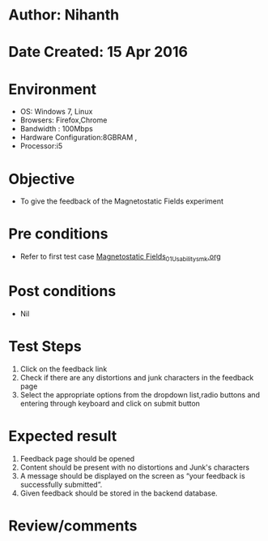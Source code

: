* Author: Nihanth
* Date Created: 15 Apr 2016
* Environment
  - OS: Windows 7, Linux
  - Browsers: Firefox,Chrome
  - Bandwidth : 100Mbps
  - Hardware Configuration:8GBRAM , 
  - Processor:i5

* Objective
  - To give the feedback of the Magnetostatic Fields experiment

* Pre conditions
  - Refer to first test case [[https://github.com/Virtual-Labs/electro-magnetic-theory-iiith/blob/master/test-cases/integration_test-cases/Magnetostatic Fields/Magnetostatic Fields_01_Usability_smk.org][Magnetostatic Fields_01_Usability_smk.org]]

* Post conditions
  - Nil
* Test Steps
  1. Click on the feedback link 
  2. Check if there are any distortions and junk characters in the feedback page
  3. Select the appropriate options from the dropdown list,radio buttons and entering through keyboard and click on submit button

* Expected result
  1. Feedback page should be opened
  2. Content should be present with no distortions and Junk's characters
  3. A message should be displayed on the screen as “your feedback is successfully submitted”.
  4. Given feedback should be stored in the backend database.

* Review/comments


